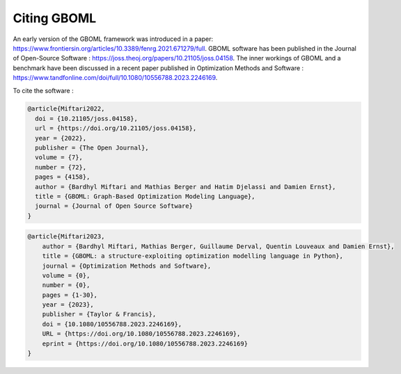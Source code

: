 Citing GBOML
------------
An early version of the GBOML framework was introduced in a paper: https://www.frontiersin.org/articles/10.3389/fenrg.2021.671279/full.
GBOML software has been published in the Journal of Open-Source Software : https://joss.theoj.org/papers/10.21105/joss.04158.
The inner workings of GBOML and a benchmark have been discussed in a recent paper published in Optimization Methods and Software : https://www.tandfonline.com/doi/full/10.1080/10556788.2023.2246169.

To cite the software :

.. code-block:: 

    @article{Miftari2022,
      doi = {10.21105/joss.04158},
      url = {https://doi.org/10.21105/joss.04158},
      year = {2022},
      publisher = {The Open Journal},
      volume = {7},
      number = {72},
      pages = {4158},
      author = {Bardhyl Miftari and Mathias Berger and Hatim Djelassi and Damien Ernst},
      title = {GBOML: Graph-Based Optimization Modeling Language},
      journal = {Journal of Open Source Software}
    }

.. code-block::

    @article{Miftari2023,
        author = {Bardhyl Miftari, Mathias Berger, Guillaume Derval, Quentin Louveaux and Damien Ernst},
        title = {GBOML: a structure-exploiting optimization modelling language in Python},
        journal = {Optimization Methods and Software},
        volume = {0},
        number = {0},
        pages = {1-30},
        year = {2023},
        publisher = {Taylor & Francis},
        doi = {10.1080/10556788.2023.2246169},
        URL = {https://doi.org/10.1080/10556788.2023.2246169},
        eprint = {https://doi.org/10.1080/10556788.2023.2246169}
    }
